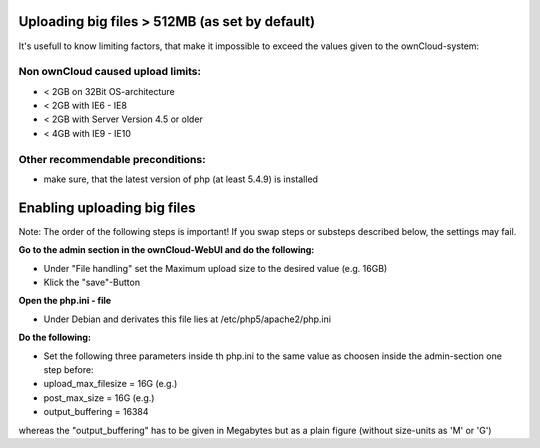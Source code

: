 Uploading big files > 512MB (as set by default)
===============================================
It's usefull to know limiting factors, that make it impossible to exceed the values given to the ownCloud-system:

Non ownCloud caused upload limits:
----------------------------------
* < 2GB on 32Bit OS-architecture
* < 2GB with IE6 - IE8
* < 2GB with Server Version 4.5 or older
* < 4GB with IE9 - IE10

Other recommendable preconditions:
----------------------------------

* make sure, that the latest version of php (at least 5.4.9) is installed

Enabling uploading big files
============================
Note: The order of the following steps is important! If you swap steps or substeps described below, the settings may fail.

**Go to the admin section in the ownCloud-WebUI and do the following:**

* Under "File handling" set the Maximum upload size to the desired value (e.g. 16GB)
* Klick the "save"-Button

**Open the php.ini - file**

* Under Debian and derivates this file lies at /etc/php5/apache2/php.ini

**Do the following:**

* Set the following three parameters inside th php.ini to the same value as choosen inside the admin-section one step before:
* upload_max_filesize = 16G   (e.g.)
* post_max_size = 16G   (e.g.)
* output_buffering = 16384

whereas the "output_buffering" has to be given in Megabytes but as a plain figure (without size-units as 'M' or 'G')
